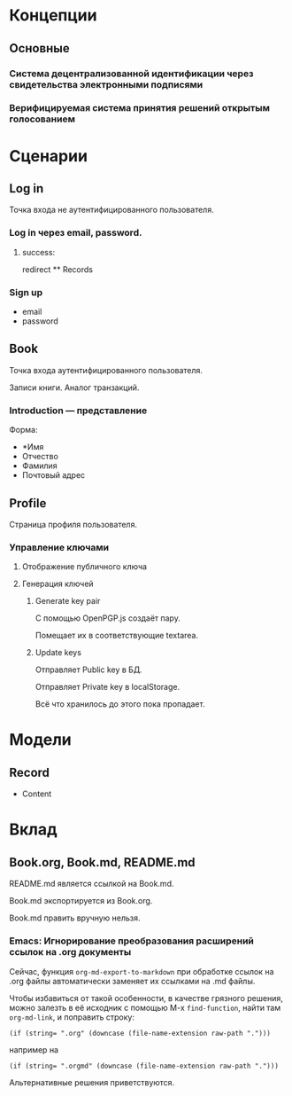 * Концепции
** Основные
*** Система децентрализованной идентификации через свидетельства электронными подписями
*** Верифицируемая система принятия решений открытым голосованием

* Сценарии
** Log in
   Точка входа не аутентифицированного пользователя.

*** Log in через email, password.
**** success:
     redirect ** Records

*** Sign up
    * email
    * password

** Book
   Точка входа аутентифицированного пользователя.

   Записи книги. Аналог транзакций.

*** Introduction — представление
    Форма:
    * *Имя
    * Отчество
    * Фамилия
    * Почтовый адрес

** Profile
   Страница профиля пользователя.

*** Управление ключами
**** Отображение публичного ключа
**** Генерация ключей
***** Generate key pair
      С помощью OpenPGP.js создаёт пару.

      Помещает их в соответствующие textarea.

***** Update keys
      Отправляет Public key в БД.

      Отправляет Private key в localStorage.

      Всё что хранилось до этого пока пропадает.

* Модели
** Record
   * Content

* Вклад
** Book.org, Book.md, README.md
   README.md является ссылкой на Book.md.

   Book.md экспортируется из Book.org.

   Book.md править вручную нельзя.
*** Emacs: Игнорирование преобразования расширений ссылок на .org документы
    Сейчас, функция ~org-md-export-to-markdown~ при обработке ссылок на .org
    файлы автоматически заменяет их ссылками на .md файлы.

    Чтобы избавиться от такой особенности, в качестве грязного решения, можно
    залезть в её исходник с помощью M-x ~find-function~, найти там
    ~org-md-link~, и поправить строку:

    #+begin_src elisp
      (if (string= ".org" (downcase (file-name-extension raw-path ".")))
    #+end_src

    например на

    #+begin_src elisp
      (if (string= ".orgmd" (downcase (file-name-extension raw-path ".")))
    #+end_src

    Альтернативные решения приветствуются.
